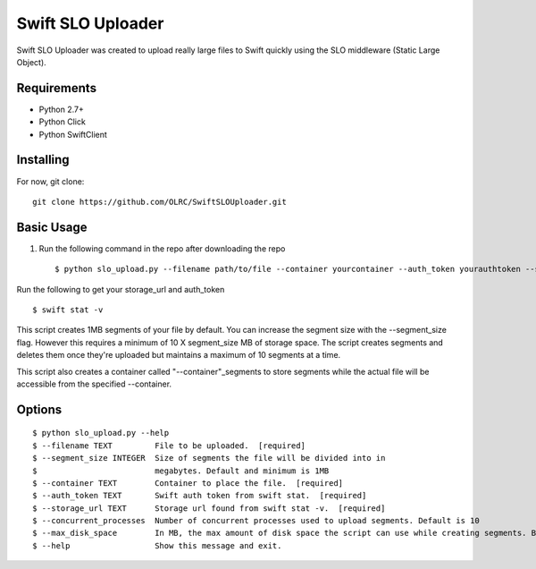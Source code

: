===============================
Swift SLO Uploader
===============================


Swift SLO Uploader was created to upload really large files to Swift quickly using the SLO middleware (Static Large Object).

*******************
Requirements
*******************

* Python 2.7+
* Python Click
* Python SwiftClient

*******************
Installing
*******************

For now, git clone::

    git clone https://github.com/OLRC/SwiftSLOUploader.git

*******************
Basic Usage
*******************

1. Run the following command in the repo after downloading the repo ::

    $ python slo_upload.py --filename path/to/file --container yourcontainer --auth_token yourauthtoken --storage_url https://olrc.scholarsportal.info:8080/v1/AUTH_yourstorageurl

Run the following to get your storage_url and auth_token ::

	$ swift stat -v

This script creates 1MB segments of your file by default. You can increase the segment size with the --segment_size flag. However this  requires a minimum of 10 X segment_size MB of storage space. The script creates segments and deletes them once they're uploaded but maintains a maximum of 10 segments at a time.

This script also creates a container called "--container"_segments to store segments while the actual file will be accessible from the specified --container.


*******************
Options
*******************

::

	$ python slo_upload.py --help
 	$ --filename TEXT         File to be uploaded.  [required]
 	$ --segment_size INTEGER  Size of segments the file will be divided into in
 	$                         megabytes. Default and minimum is 1MB
 	$ --container TEXT        Container to place the file.  [required]
 	$ --auth_token TEXT       Swift auth token from swift stat.  [required]
 	$ --storage_url TEXT      Storage url found from swift stat -v.  [required]
 	$ --concurrent_processes  Number of concurrent processes used to upload segments. Default is 10
 	$ --max_disk_space        In MB, the max amount of disk space the script can use while creating segments. By default, the script will use as much space as required as determined by the segment_size and concurrent_processes
 	$ --help                  Show this message and exit.



